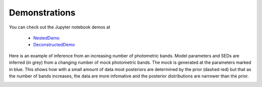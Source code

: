 Demonstrations
===============
You can check out the Jupyter notebook demos at

  * `NestedDemo <https://github.com/bd-j/prospector/blob/master/demo/NestedDemo.ipynb>`_
  * `DeconstructedDemo <https://github.com/bd-j/prospector/blob/master/demo/DeconstructedDemo.ipynb>`_

Here is an example of inference from an increasing number of photometric bands.  Model parameters and SEDs are inferred (in grey) from a changing number of mock photometric bands. The mock is generated at the parameters marked in blue.  This shows how with a small amount of data most posteriors are determined by the prior (dashed red) but that as the number of bands increases, the data are more infomative and the posterior distributions are narrower than the prior.

.. image:: images/animation.gif
   :align: center
